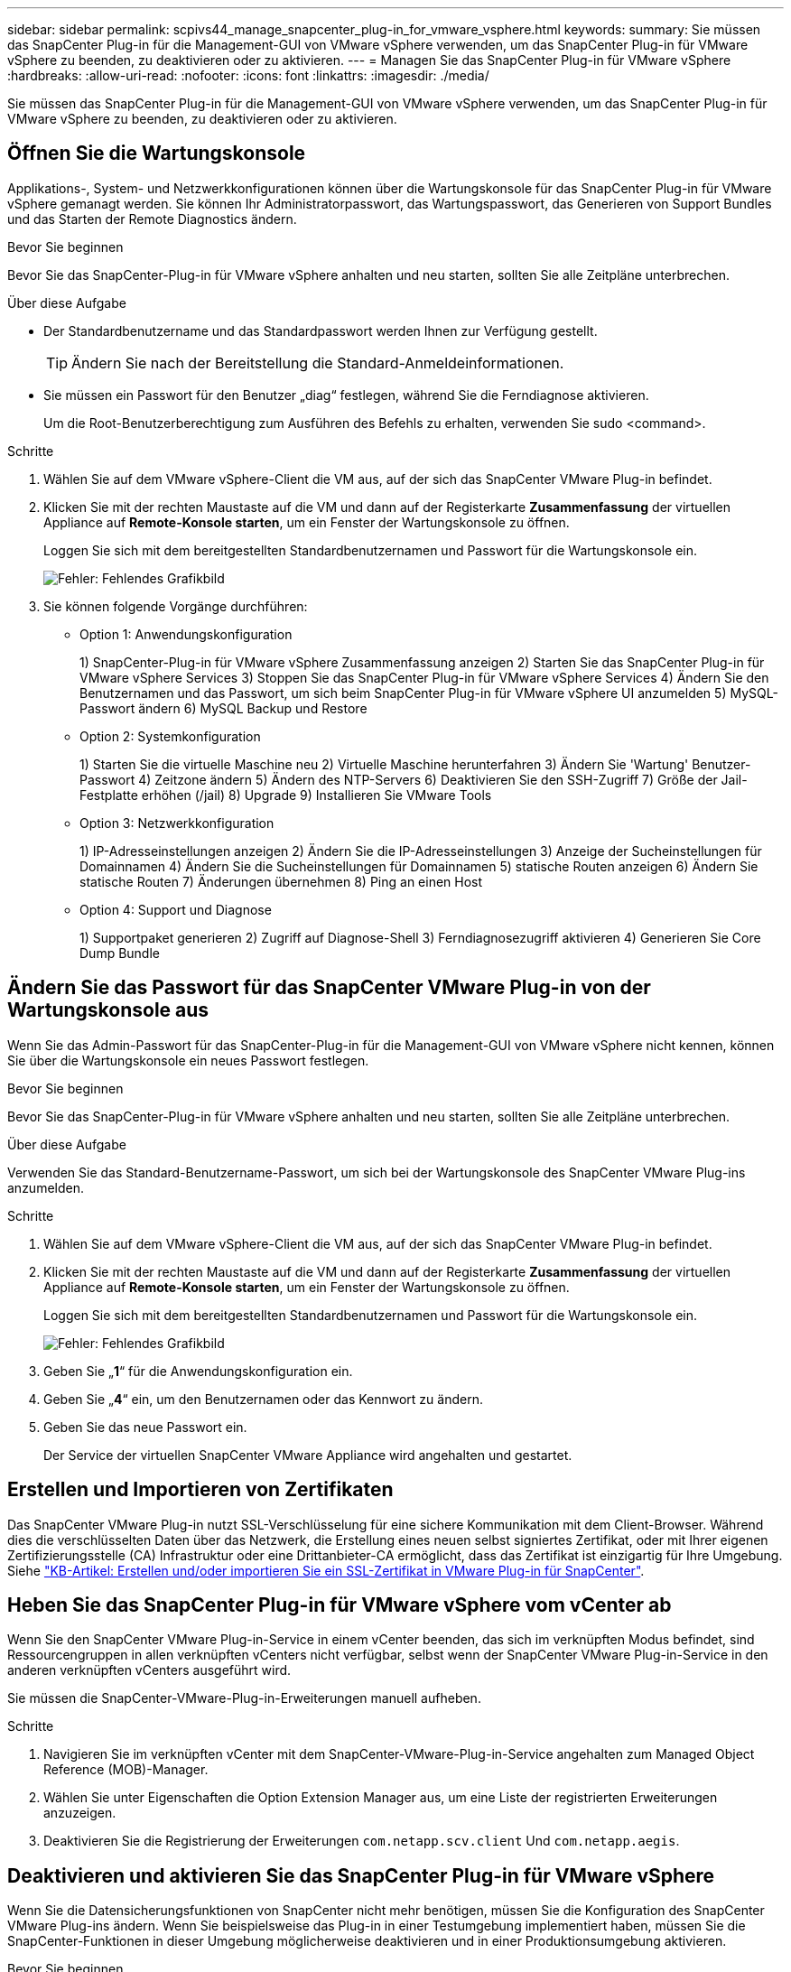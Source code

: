 ---
sidebar: sidebar 
permalink: scpivs44_manage_snapcenter_plug-in_for_vmware_vsphere.html 
keywords:  
summary: Sie müssen das SnapCenter Plug-in für die Management-GUI von VMware vSphere verwenden, um das SnapCenter Plug-in für VMware vSphere zu beenden, zu deaktivieren oder zu aktivieren. 
---
= Managen Sie das SnapCenter Plug-in für VMware vSphere
:hardbreaks:
:allow-uri-read: 
:nofooter: 
:icons: font
:linkattrs: 
:imagesdir: ./media/


[role="lead"]
Sie müssen das SnapCenter Plug-in für die Management-GUI von VMware vSphere verwenden, um das SnapCenter Plug-in für VMware vSphere zu beenden, zu deaktivieren oder zu aktivieren.



== Öffnen Sie die Wartungskonsole

Applikations-, System- und Netzwerkkonfigurationen können über die Wartungskonsole für das SnapCenter Plug-in für VMware vSphere gemanagt werden. Sie können Ihr Administratorpasswort, das Wartungspasswort, das Generieren von Support Bundles und das Starten der Remote Diagnostics ändern.

.Bevor Sie beginnen
Bevor Sie das SnapCenter-Plug-in für VMware vSphere anhalten und neu starten, sollten Sie alle Zeitpläne unterbrechen.

.Über diese Aufgabe
* Der Standardbenutzername und das Standardpasswort werden Ihnen zur Verfügung gestellt.
+

TIP: Ändern Sie nach der Bereitstellung die Standard-Anmeldeinformationen.

* Sie müssen ein Passwort für den Benutzer „diag“ festlegen, während Sie die Ferndiagnose aktivieren.
+
Um die Root-Benutzerberechtigung zum Ausführen des Befehls zu erhalten, verwenden Sie sudo <command>.



.Schritte
. Wählen Sie auf dem VMware vSphere-Client die VM aus, auf der sich das SnapCenter VMware Plug-in befindet.
. Klicken Sie mit der rechten Maustaste auf die VM und dann auf der Registerkarte *Zusammenfassung* der virtuellen Appliance auf *Remote-Konsole starten*, um ein Fenster der Wartungskonsole zu öffnen.
+
Loggen Sie sich mit dem bereitgestellten Standardbenutzernamen und Passwort für die Wartungskonsole ein.

+
image:scpivs44_image11.png["Fehler: Fehlendes Grafikbild"]

. Sie können folgende Vorgänge durchführen:
+
** Option 1: Anwendungskonfiguration
+
1) SnapCenter-Plug-in für VMware vSphere Zusammenfassung anzeigen
2) Starten Sie das SnapCenter Plug-in für VMware vSphere Services
3) Stoppen Sie das SnapCenter Plug-in für VMware vSphere Services
4) Ändern Sie den Benutzernamen und das Passwort, um sich beim SnapCenter Plug-in für VMware vSphere UI anzumelden
5) MySQL-Passwort ändern
6) MySQL Backup und Restore

** Option 2: Systemkonfiguration
+
1) Starten Sie die virtuelle Maschine neu
2) Virtuelle Maschine herunterfahren
3) Ändern Sie 'Wartung' Benutzer-Passwort
4) Zeitzone ändern
5) Ändern des NTP-Servers
6) Deaktivieren Sie den SSH-Zugriff
7) Größe der Jail-Festplatte erhöhen (/jail)
8) Upgrade
9) Installieren Sie VMware Tools

** Option 3: Netzwerkkonfiguration
+
1) IP-Adresseinstellungen anzeigen
2) Ändern Sie die IP-Adresseinstellungen
3) Anzeige der Sucheinstellungen für Domainnamen
4) Ändern Sie die Sucheinstellungen für Domainnamen
5) statische Routen anzeigen
6) Ändern Sie statische Routen
7) Änderungen übernehmen
8) Ping an einen Host

** Option 4: Support und Diagnose
+
1) Supportpaket generieren
2) Zugriff auf Diagnose-Shell
3) Ferndiagnosezugriff aktivieren
4) Generieren Sie Core Dump Bundle







== Ändern Sie das Passwort für das SnapCenter VMware Plug-in von der Wartungskonsole aus

Wenn Sie das Admin-Passwort für das SnapCenter-Plug-in für die Management-GUI von VMware vSphere nicht kennen, können Sie über die Wartungskonsole ein neues Passwort festlegen.

.Bevor Sie beginnen
Bevor Sie das SnapCenter-Plug-in für VMware vSphere anhalten und neu starten, sollten Sie alle Zeitpläne unterbrechen.

.Über diese Aufgabe
Verwenden Sie das Standard-Benutzername-Passwort, um sich bei der Wartungskonsole des SnapCenter VMware Plug-ins anzumelden.

.Schritte
. Wählen Sie auf dem VMware vSphere-Client die VM aus, auf der sich das SnapCenter VMware Plug-in befindet.
. Klicken Sie mit der rechten Maustaste auf die VM und dann auf der Registerkarte *Zusammenfassung* der virtuellen Appliance auf *Remote-Konsole starten*, um ein Fenster der Wartungskonsole zu öffnen.
+
Loggen Sie sich mit dem bereitgestellten Standardbenutzernamen und Passwort für die Wartungskonsole ein.

+
image:scpivs44_image29.jpg["Fehler: Fehlendes Grafikbild"]

. Geben Sie „*1*“ für die Anwendungskonfiguration ein.
. Geben Sie „*4*“ ein, um den Benutzernamen oder das Kennwort zu ändern.
. Geben Sie das neue Passwort ein.
+
Der Service der virtuellen SnapCenter VMware Appliance wird angehalten und gestartet.





== Erstellen und Importieren von Zertifikaten

Das SnapCenter VMware Plug-in nutzt SSL-Verschlüsselung für eine sichere Kommunikation mit dem Client-Browser. Während dies die verschlüsselten Daten über das Netzwerk, die Erstellung eines neuen selbst signiertes Zertifikat, oder mit Ihrer eigenen Zertifizierungsstelle (CA) Infrastruktur oder eine Drittanbieter-CA ermöglicht, dass das Zertifikat ist einzigartig für Ihre Umgebung. Siehe https://kb.netapp.com/Advice_and_Troubleshooting/Data_Protection_and_Security/SnapCenter/How_to_create_and_or_import_an_SSL_certificate_to_SnapCenter_Plug-in_for_VMware_vSphere_(SCV)["KB-Artikel: Erstellen und/oder importieren Sie ein SSL-Zertifikat in VMware Plug-in für SnapCenter"^].



== Heben Sie das SnapCenter Plug-in für VMware vSphere vom vCenter ab

Wenn Sie den SnapCenter VMware Plug-in-Service in einem vCenter beenden, das sich im verknüpften Modus befindet, sind Ressourcengruppen in allen verknüpften vCenters nicht verfügbar, selbst wenn der SnapCenter VMware Plug-in-Service in den anderen verknüpften vCenters ausgeführt wird.

Sie müssen die SnapCenter-VMware-Plug-in-Erweiterungen manuell aufheben.

.Schritte
. Navigieren Sie im verknüpften vCenter mit dem SnapCenter-VMware-Plug-in-Service angehalten zum Managed Object Reference (MOB)-Manager.
. Wählen Sie unter Eigenschaften die Option Extension Manager aus, um eine Liste der registrierten Erweiterungen anzuzeigen.
. Deaktivieren Sie die Registrierung der Erweiterungen `com.netapp.scv.client` Und `com.netapp.aegis`.




== Deaktivieren und aktivieren Sie das SnapCenter Plug-in für VMware vSphere

Wenn Sie die Datensicherungsfunktionen von SnapCenter nicht mehr benötigen, müssen Sie die Konfiguration des SnapCenter VMware Plug-ins ändern. Wenn Sie beispielsweise das Plug-in in einer Testumgebung implementiert haben, müssen Sie die SnapCenter-Funktionen in dieser Umgebung möglicherweise deaktivieren und in einer Produktionsumgebung aktivieren.

.Bevor Sie beginnen
* Sie müssen über Administratorrechte verfügen.
* Stellen Sie sicher, dass keine SnapCenter-Jobs ausgeführt werden.


.Über diese Aufgabe
Wenn Sie das SnapCenter VMware Plug-in deaktivieren, werden alle Ressourcengruppen ausgesetzt und das Plug-in wird als Erweiterung in vCenter nicht registriert.

Wenn Sie das SnapCenter VMware Plug-in aktivieren, wird das Plug-in als Erweiterung in vCenter registriert. Alle Ressourcengruppen befinden sich im Produktionsmodus und alle Zeitpläne sind aktiviert.

.Schritte
. Optional: Sichern Sie das SnapCenter VMware Plug-in MySQL Repository, wenn Sie es auf einer neuen virtuellen Appliance wiederherstellen möchten.
+
link:scpivs44_back_up_the_snapcenter_plug-in_for_vmware_vsphere_mysql_database.html["Sichern Sie das SnapCenter Plug-in für VMware vSphere MySQL Datenbank"].

. Melden Sie sich über das Format bei der Management-GUI von SnapCenter VMware Plug-in an `https://<OVA-IP-address>:8080`.
+
Die IP des SnapCenter-VMware-Plug-ins wird bei der Bereitstellung des Plug-ins angezeigt.

. Klicken Sie im linken Navigationsbereich auf *Konfiguration* und dann im Abschnitt *Plug-in-Details* auf die Option Service, um das Plug-in zu deaktivieren.
. Bestätigen Sie Ihre Auswahl.
+
** Wenn Sie das SnapCenter VMware Plug-in nur zur Durchführung VM-konsistenter Backups verwendet haben
+
Das Plug-in ist deaktiviert, und es ist keine weitere Aktion erforderlich.

** Wenn Sie mithilfe des SnapCenter VMware Plug-ins applikationskonsistente Backups durchführen
+
Das Plug-in ist deaktiviert und eine weitere Bereinigung erforderlich.

+
... Melden Sie sich bei VMware vSphere an.
... Schalten Sie die VM aus und löschen Sie dann die VM.
... Klicken Sie im linken Navigationsbildschirm mit der rechten Maustaste auf die Instanz des SnapCenter-VMware-Plug-ins (der Name des `.ova` Datei` `, die bei der Bereitstellung der virtuellen Appliance verwendet wurde) und wählen Sie *Löschen von Datenträger*.
... Melden Sie sich bei SnapCenter an und entfernen Sie den vSphere-Host.








== Entfernen Sie das SnapCenter Plug-in für VMware vSphere

Wenn Sie die Datensicherungsfunktionen von SnapCenter nicht mehr verwenden müssen, müssen Sie das SnapCenter VMware Plug-in deaktivieren, um es von vCenter aus wiederzuregistrieren, dann das SnapCenter VMware Plug-in aus vCenter zu entfernen und übrig gebliebene Dateien manuell zu löschen.

.Bevor Sie beginnen
* Sie müssen über Administratorrechte verfügen.
* Stellen Sie sicher, dass keine SnapCenter-Jobs ausgeführt werden.


.Schritte
. Melden Sie sich über das Format bei der Management-GUI von SnapCenter VMware Plug-in an `https://<OVA-IP-address>:8080`.
+
Die IP des SnapCenter-VMware-Plug-ins wird bei der Bereitstellung des Plug-ins angezeigt.

. Klicken Sie im linken Navigationsbereich auf *Konfiguration* und dann im Abschnitt *Plug-in-Details* auf die Option Service, um das Plug-in zu deaktivieren.
. Melden Sie sich bei VMware vSphere an.
. Klicken Sie im linken Navigationsbildschirm mit der rechten Maustaste auf die Instanz des SnapCenter-VMware-Plug-ins (der Name des `.tar` Datei, die verwendet wurde, wenn die virtuelle Appliance bereitgestellt wurde) und wählen Sie *Löschen von Datenträger*.
. Löschen Sie die folgenden Dateien manuell in `/etc/vmware/vsphere-ui/vc-packages/vsphere-client-serenity/com.netapp.scvm.webclient-4.5.0.5942045/plugins` Ordner des vCenter Servers:
+
`vsc-httpclient3-security.jar`
`scv-api-model.jar`
`scvm_webui_service.jar`
`scvm_webui_ui.war`
`gson-2.5.jar`

. Wenn Sie das SnapCenter VMware Plug-in zur Unterstützung anderer SnapCenter Plug-ins für applikationskonsistente Backups verwendet haben, melden Sie sich bei SnapCenter an und entfernen Sie den vSphere Host.


.Nachdem Sie fertig sind
Die virtuelle Appliance wird weiterhin bereitgestellt, das SnapCenter VMware Plug-in wird jedoch entfernt.

Nach dem Entfernen der Host-VM für das SnapCenter-VMware-Plug-in bleibt das Plug-in möglicherweise bis zur Aktualisierung des lokalen vCenter Caches im vCenter verfügbar. Da das Plug-in entfernt wurde, können auf diesem Host jedoch keine SnapCenter VMware vSphere Vorgänge durchgeführt werden. Wenn Sie den lokalen vCenter-Cache aktualisieren möchten, stellen Sie zunächst sicher, dass sich die Appliance auf der Konfigurationsseite des SnapCenter VMware Plug-ins in einem deaktivierten Zustand befindet, und starten Sie dann den vCenter Web-Client-Service neu.
